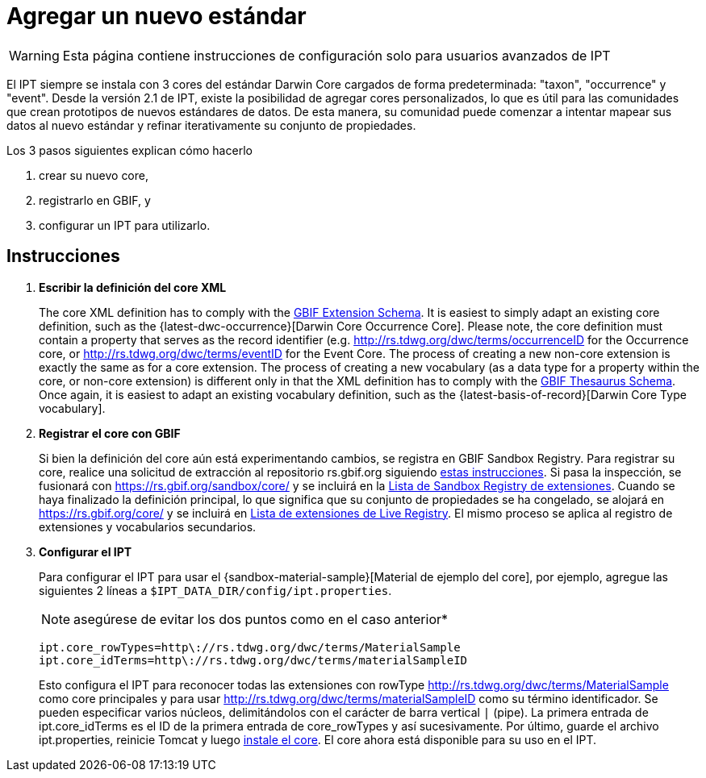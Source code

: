 = Agregar un nuevo estándar

WARNING: Esta página contiene instrucciones de configuración solo para usuarios avanzados de IPT 

El IPT siempre se instala con 3 cores del estándar Darwin Core cargados de forma predeterminada: "taxon", "occurrence" y "event". Desde la versión 2.1 de IPT, existe la posibilidad de agregar cores personalizados, lo que es útil para las comunidades que crean prototipos de nuevos estándares de datos. De esta manera, su comunidad puede comenzar a intentar mapear sus datos al nuevo estándar y refinar iterativamente su conjunto de propiedades.

Los 3 pasos siguientes explican cómo hacerlo

. crear su nuevo core,
. registrarlo en GBIF, y
. configurar un IPT para utilizarlo.

== Instrucciones

. *Escribir la definición del core XML*
+
The core XML definition has to comply with the http://rs.gbif.org/schema/extension.xsd[GBIF Extension Schema]. It is easiest to simply adapt an existing core definition, such as the {latest-dwc-occurrence}[Darwin Core Occurrence Core]. Please note, the core definition must contain a property that serves as the record identifier (e.g. http://rs.tdwg.org/dwc/terms/occurrenceID for the Occurrence core, or http://rs.tdwg.org/dwc/terms/eventID for the Event Core. The process of creating a new non-core extension is exactly the same as for a core extension. The process of creating a new vocabulary (as a data type for a property within the core, or non-core extension) is different only in that the XML definition has to comply with the http://rs.gbif.org/schema/thesaurus.xsd[GBIF Thesaurus Schema]. Once again, it is easiest to adapt an existing vocabulary definition, such as the {latest-basis-of-record}[Darwin Core Type vocabulary].

. *Registrar el core con GBIF*
+
Si bien la definición del core aún está experimentando cambios, se registra en GBIF Sandbox Registry. Para registrar su core, realice una solicitud de extracción al repositorio rs.gbif.org siguiendo https://github.com/gbif/rs.gbif.org/blob/master/versioning.md#how-to-create-a-new-version-of-an-extension-or-vocabulary-on-rsgbiforg[estas instrucciones]. Si pasa la inspección, se fusionará con https://rs.gbif.org/sandbox/core/ y se incluirá en la https://gbrdsdev.gbif.org/registry/extensions.json[Lista de Sandbox Registry de extensiones]. Cuando se haya finalizado la definición principal, lo que significa que su conjunto de propiedades se ha congelado, se alojará en https://rs.gbif.org/core/ y se incluirá en https://gbrds.gbif.org/registry/extensions.json[Lista de extensiones de Live Registry]. El mismo proceso se aplica al registro de extensiones y vocabularios secundarios.

. *Configurar el IPT*
+
--
Para configurar el IPT para usar el {sandbox-material-sample}[Material de ejemplo del core], por ejemplo, agregue las siguientes 2 líneas a `$IPT_DATA_DIR/config/ipt.properties`.

NOTE: asegúrese de evitar los dos puntos como en el caso anterior*

----
ipt.core_rowTypes=http\://rs.tdwg.org/dwc/terms/MaterialSample
ipt.core_idTerms=http\://rs.tdwg.org/dwc/terms/materialSampleID
----

Esto configura el IPT para reconocer todas las extensiones con rowType http://rs.tdwg.org/dwc/terms/MaterialSample como core principales y para usar http://rs.tdwg.org/dwc/terms/materialSampleID como su término identificador. Se pueden especificar varios núcleos, delimitándolos con el carácter de barra vertical `|` (pipe). La primera entrada de ipt.core_idTerms es el ID de la primera entrada de core_rowTypes y así sucesivamente. Por último, guarde el archivo ipt.properties, reinicie Tomcat y luego xref:Administration.adoc#install-extension[instale el core]. El core ahora está disponible para su uso en el IPT.
--

